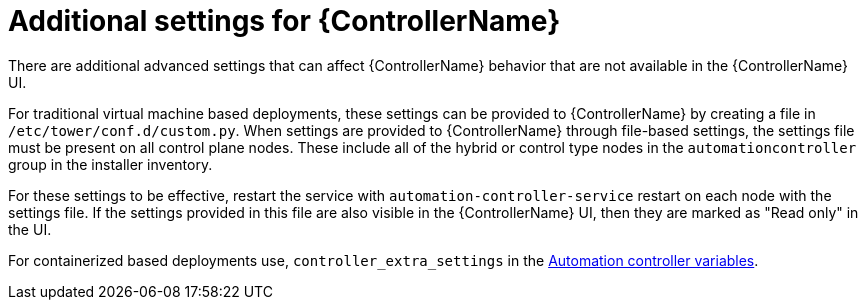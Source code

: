 [id="con-controller-additional-settings"]

= Additional settings for {ControllerName}

There are additional advanced settings that can affect {ControllerName} behavior that are not available in the {ControllerName} UI. 
	
For traditional virtual machine based deployments, these settings can be provided to {ControllerName} by creating a file in `/etc/tower/conf.d/custom.py`. When settings are provided to {ControllerName} through file-based settings, the settings file must be present on all control plane nodes. These include all of the hybrid or control type nodes in the `automationcontroller` group in the installer inventory. 

For these settings to be effective, restart the service with `automation-controller-service` restart on each node with the settings file. If the settings provided in this file are also visible in the {ControllerName} UI, then they are marked as "Read only" in the UI.

For containerized based deployments use, `controller_extra_settings` in the link:{BaseURL}/red_hat_ansible_automation_platform/{PlatformVers}/html/containerized_installation/appendix-inventory-files-vars#ref-controller-variables[Automation controller variables].
